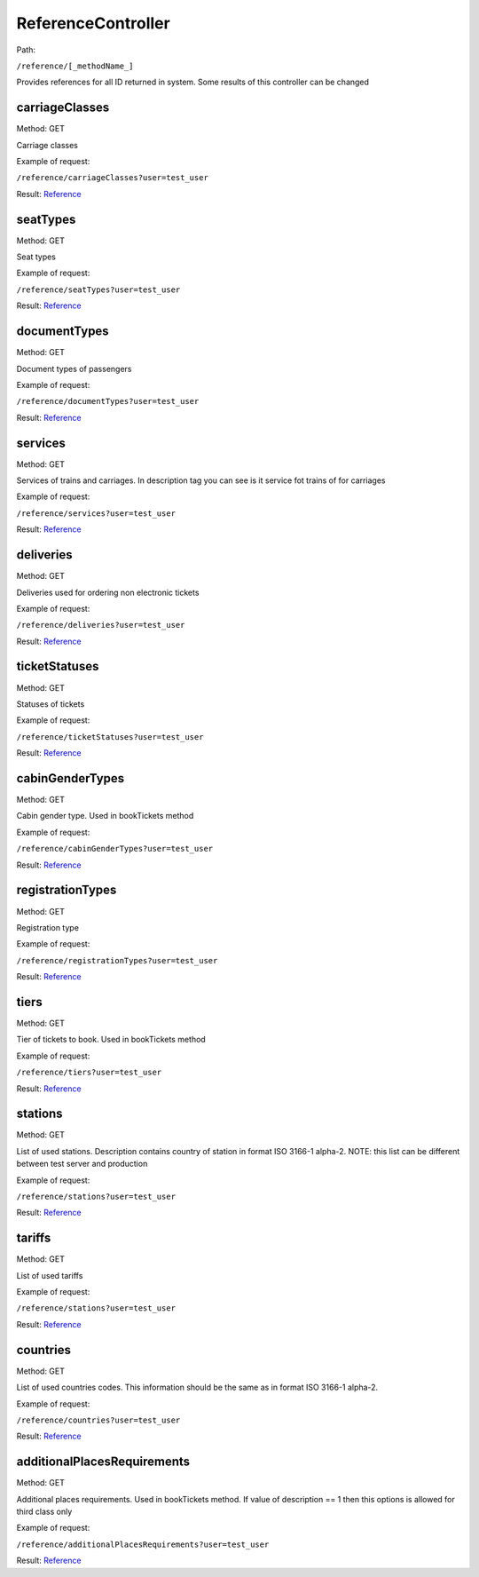 ====
ReferenceController
====

Path:

``/reference/[_methodName_]``

Provides references for all ID returned in system. Some results of this controller can be changed


.. _carriageClasses:
carriageClasses
----
Method: GET

Carriage classes

Example of request:

``/reference/carriageClasses?user=test_user``

Result: `Reference <../models/response/Reference.rst>`_


.. _seatTypes:
seatTypes
----
Method: GET

Seat types

Example of request:

``/reference/seatTypes?user=test_user``

Result: `Reference <../models/response/Reference.rst>`_


.. _documentTypes:
documentTypes
----
Method: GET

Document types of passengers

Example of request:

``/reference/documentTypes?user=test_user``

Result: `Reference <../models/response/Reference.rst>`_


.. _services:
services
----
Method: GET

Services of trains and carriages. In description tag you can see is it service fot trains of for carriages

Example of request:

``/reference/services?user=test_user``

Result: `Reference <../models/response/Reference.rst>`_


.. _deliveries:
deliveries
----
Method: GET

Deliveries used for ordering non electronic tickets

Example of request:

``/reference/deliveries?user=test_user``

Result: `Reference <../models/response/Reference.rst>`_


.. _ticketStatuses:
ticketStatuses
----
Method: GET

Statuses of tickets

Example of request:

``/reference/ticketStatuses?user=test_user``

Result: `Reference <../models/response/Reference.rst>`_


.. _cabinGenderTypes:
cabinGenderTypes
----
Method: GET

Cabin gender type. Used in bookTickets method

Example of request:

``/reference/cabinGenderTypes?user=test_user``

Result: `Reference <../models/response/Reference.rst>`_


.. _registrationTypes:
registrationTypes
----
Method: GET

Registration type

Example of request:

``/reference/registrationTypes?user=test_user``

Result: `Reference <../models/response/Reference.rst>`_


.. _tiers:
tiers
----
Method: GET

Tier of tickets to book. Used in bookTickets method

Example of request:

``/reference/tiers?user=test_user``

Result: `Reference <../models/response/Reference.rst>`_


.. _stations:
stations
----
Method: GET

List of used stations. Description contains country of station in format ISO 3166-1 alpha-2.
NOTE: this list can be different between test server and production

Example of request:

``/reference/stations?user=test_user``

Result: `Reference <../models/response/Reference.rst>`_


.. _tariffs:
tariffs
----
Method: GET

List of used tariffs

Example of request:

``/reference/stations?user=test_user``

Result: `Reference <../models/response/Reference.rst>`_


.. _countries:
countries
----
Method: GET

List of used countries codes. This information should be the same as in format ISO 3166-1 alpha-2.

Example of request:

``/reference/countries?user=test_user``

Result: `Reference <../models/response/Reference.rst>`_


.. _additionalPlacesRequirements:
additionalPlacesRequirements
----
Method: GET

Additional places requirements. Used in bookTickets method.
If value of description == 1 then this options is allowed for third class only

Example of request:

``/reference/additionalPlacesRequirements?user=test_user``

Result: `Reference <../models/response/Reference.rst>`_

